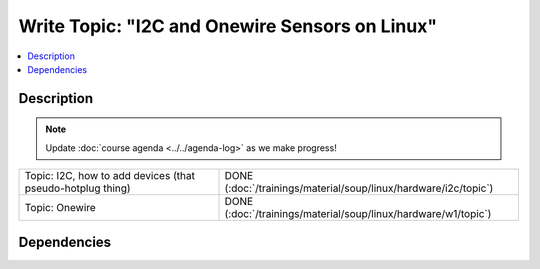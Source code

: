 .. ot-task:: ec2.devenv.hwdoc
   :responsible: joerg.faschingbauer
   :percent-done: 100


Write Topic: "I2C and Onewire Sensors on Linux"
===============================================

.. contents::
   :local:

Description
-----------

.. note::

   Update :doc:`course agenda <../../agenda-log>` as we make progress!

.. list-table::
   :align: left

   * * Topic: I2C, how to add devices (that pseudo-hotplug thing)
     * DONE (:doc:`/trainings/material/soup/linux/hardware/i2c/topic`)
   * * Topic: Onewire
     * DONE (:doc:`/trainings/material/soup/linux/hardware/w1/topic`)

Dependencies
------------

.. ot-graph:: 
   :entries: ec2.devenv.hwdoc

